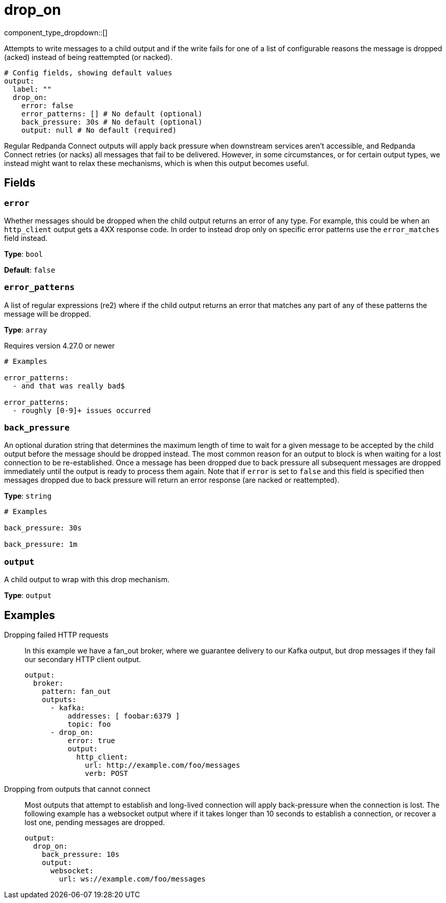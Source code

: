 = drop_on
:type: output
:status: stable
:categories: ["Utility"]



////
     THIS FILE IS AUTOGENERATED!

     To make changes, edit the corresponding source file under:

     https://github.com/redpanda-data/connect/tree/main/internal/impl/<provider>.

     And:

     https://github.com/redpanda-data/connect/tree/main/cmd/tools/docs_gen/templates/plugin.adoc.tmpl
////


component_type_dropdown::[]


Attempts to write messages to a child output and if the write fails for one of a list of configurable reasons the message is dropped (acked) instead of being reattempted (or nacked).

```yml
# Config fields, showing default values
output:
  label: ""
  drop_on:
    error: false
    error_patterns: [] # No default (optional)
    back_pressure: 30s # No default (optional)
    output: null # No default (required)
```

Regular Redpanda Connect outputs will apply back pressure when downstream services aren't accessible, and Redpanda Connect retries (or nacks) all messages that fail to be delivered. However, in some circumstances, or for certain output types, we instead might want to relax these mechanisms, which is when this output becomes useful.

== Fields

=== `error`

Whether messages should be dropped when the child output returns an error of any type. For example, this could be when an `http_client` output gets a 4XX response code. In order to instead drop only on specific error patterns use the `error_matches` field instead.


*Type*: `bool`

*Default*: `false`

=== `error_patterns`

A list of regular expressions (re2) where if the child output returns an error that matches any part of any of these patterns the message will be dropped.


*Type*: `array`

Requires version 4.27.0 or newer

```yml
# Examples

error_patterns:
  - and that was really bad$

error_patterns:
  - roughly [0-9]+ issues occurred
```

=== `back_pressure`

An optional duration string that determines the maximum length of time to wait for a given message to be accepted by the child output before the message should be dropped instead. The most common reason for an output to block is when waiting for a lost connection to be re-established. Once a message has been dropped due to back pressure all subsequent messages are dropped immediately until the output is ready to process them again. Note that if `error` is set to `false` and this field is specified then messages dropped due to back pressure will return an error response (are nacked or reattempted).


*Type*: `string`


```yml
# Examples

back_pressure: 30s

back_pressure: 1m
```

=== `output`

A child output to wrap with this drop mechanism.


*Type*: `output`


== Examples

[tabs]
======
Dropping failed HTTP requests::
+
--

In this example we have a fan_out broker, where we guarantee delivery to our Kafka output, but drop messages if they fail our secondary HTTP client output.

```yaml
output:
  broker:
    pattern: fan_out
    outputs:
      - kafka:
          addresses: [ foobar:6379 ]
          topic: foo
      - drop_on:
          error: true
          output:
            http_client:
              url: http://example.com/foo/messages
              verb: POST
```

--
Dropping from outputs that cannot connect::
+
--

Most outputs that attempt to establish and long-lived connection will apply back-pressure when the connection is lost. The following example has a websocket output where if it takes longer than 10 seconds to establish a connection, or recover a lost one, pending messages are dropped.

```yaml
output:
  drop_on:
    back_pressure: 10s
    output:
      websocket:
        url: ws://example.com/foo/messages
```

--
======


